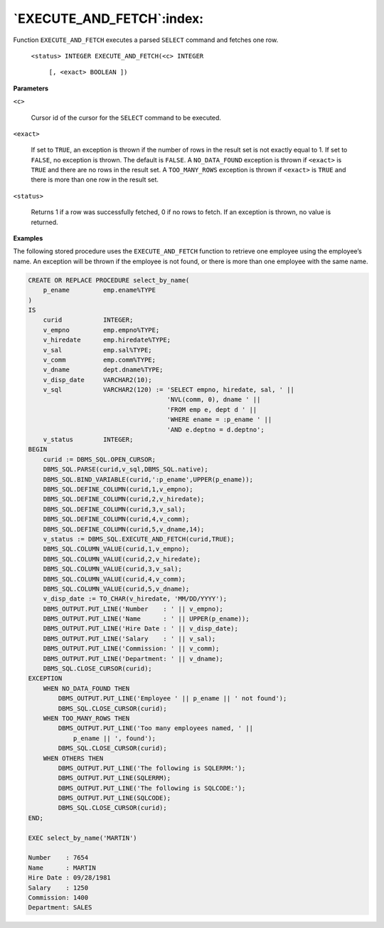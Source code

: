 .. raw:: latex

   \newpage

`EXECUTE_AND_FETCH`:index:
--------------------------

Function ``EXECUTE_AND_FETCH`` executes a parsed ``SELECT`` command and
fetches one row.

   ``<status> INTEGER EXECUTE_AND_FETCH(<c> INTEGER``

       ``[, <exact> BOOLEAN ])``

**Parameters**

``<c>``

    Cursor id of the cursor for the ``SELECT`` command to be executed.

``<exact>``

    If set to ``TRUE``, an exception is thrown if the number of rows in the
    result set is not exactly equal to 1. If set to ``FALSE``, no exception is
    thrown. The default is ``FALSE``. A ``NO_DATA_FOUND`` exception is thrown if
    ``<exact>`` is ``TRUE`` and there are no rows in the result set. A
    ``TOO_MANY_ROWS`` exception is thrown if ``<exact>`` is ``TRUE`` and there is more
    than one row in the result set.

``<status>``

    Returns 1 if a row was successfully fetched, 0 if no rows to fetch. If
    an exception is thrown, no value is returned.

**Examples**

The following stored procedure uses the ``EXECUTE_AND_FETCH`` function to
retrieve one employee using the employee’s name. An exception will be
thrown if the employee is not found, or there is more than one employee
with the same name.

.. code-block:: text

    CREATE OR REPLACE PROCEDURE select_by_name(
        p_ename         emp.ename%TYPE
    )
    IS
        curid           INTEGER;
        v_empno         emp.empno%TYPE;
        v_hiredate      emp.hiredate%TYPE;
        v_sal           emp.sal%TYPE;
        v_comm          emp.comm%TYPE;
        v_dname         dept.dname%TYPE;
        v_disp_date     VARCHAR2(10);
        v_sql           VARCHAR2(120) := 'SELECT empno, hiredate, sal, ' ||
                                         'NVL(comm, 0), dname ' ||
                                         'FROM emp e, dept d ' ||
                                         'WHERE ename = :p_ename ' ||
                                         'AND e.deptno = d.deptno';
        v_status        INTEGER;
    BEGIN
        curid := DBMS_SQL.OPEN_CURSOR;
        DBMS_SQL.PARSE(curid,v_sql,DBMS_SQL.native);
        DBMS_SQL.BIND_VARIABLE(curid,':p_ename',UPPER(p_ename));
        DBMS_SQL.DEFINE_COLUMN(curid,1,v_empno);
        DBMS_SQL.DEFINE_COLUMN(curid,2,v_hiredate);
        DBMS_SQL.DEFINE_COLUMN(curid,3,v_sal);
        DBMS_SQL.DEFINE_COLUMN(curid,4,v_comm);
        DBMS_SQL.DEFINE_COLUMN(curid,5,v_dname,14);
        v_status := DBMS_SQL.EXECUTE_AND_FETCH(curid,TRUE);
        DBMS_SQL.COLUMN_VALUE(curid,1,v_empno);
        DBMS_SQL.COLUMN_VALUE(curid,2,v_hiredate);
        DBMS_SQL.COLUMN_VALUE(curid,3,v_sal);
        DBMS_SQL.COLUMN_VALUE(curid,4,v_comm);
        DBMS_SQL.COLUMN_VALUE(curid,5,v_dname);
        v_disp_date := TO_CHAR(v_hiredate, 'MM/DD/YYYY');
        DBMS_OUTPUT.PUT_LINE('Number    : ' || v_empno);
        DBMS_OUTPUT.PUT_LINE('Name      : ' || UPPER(p_ename));
        DBMS_OUTPUT.PUT_LINE('Hire Date : ' || v_disp_date);
        DBMS_OUTPUT.PUT_LINE('Salary    : ' || v_sal);
        DBMS_OUTPUT.PUT_LINE('Commission: ' || v_comm);
        DBMS_OUTPUT.PUT_LINE('Department: ' || v_dname);
        DBMS_SQL.CLOSE_CURSOR(curid);
    EXCEPTION
        WHEN NO_DATA_FOUND THEN
            DBMS_OUTPUT.PUT_LINE('Employee ' || p_ename || ' not found');
            DBMS_SQL.CLOSE_CURSOR(curid);
        WHEN TOO_MANY_ROWS THEN
            DBMS_OUTPUT.PUT_LINE('Too many employees named, ' ||
                p_ename || ', found');
            DBMS_SQL.CLOSE_CURSOR(curid);
        WHEN OTHERS THEN
            DBMS_OUTPUT.PUT_LINE('The following is SQLERRM:');
            DBMS_OUTPUT.PUT_LINE(SQLERRM);
            DBMS_OUTPUT.PUT_LINE('The following is SQLCODE:');
            DBMS_OUTPUT.PUT_LINE(SQLCODE);
            DBMS_SQL.CLOSE_CURSOR(curid);
    END;

    EXEC select_by_name('MARTIN')

    Number    : 7654
    Name      : MARTIN
    Hire Date : 09/28/1981
    Salary    : 1250
    Commission: 1400
    Department: SALES

